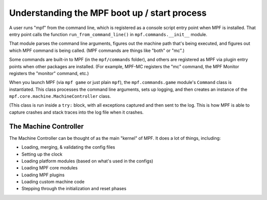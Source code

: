 Understanding the MPF boot up / start process
=============================================

A user runs "mpf" from the command line, which is registered as a console script entry point when MPF is installed.
That entry point calls the function ``run_from_command_line()`` in ``mpf.commands.__init__`` module.

That module parses the command line arguments, figures out the
machine path that's being executed, and figures out which MPF
command is being called. (MPF commands are things like "both" or "mc".)

Some commands are built-in to MPF (in the ``mpf/commands`` folder),
and others are registered as MPF via plugin entry points when other
packages are installed. (For example, MPF-MC registers the "mc"
command, the MPF Monitor registers the "monitor" command, etc.)

When you launch MPF (via ``mpf game`` or just plain ``mpf``), the
``mpf.commands.game`` module's ``Command`` class is instantiated.
This class processes the command line arguments, sets up logging,
and then creates an instance of the ``mpf.core.machine.MachineController``
class.

(This class is run inside a ``try:`` block, with all exceptions captured
and then sent to the log. This is how MPF is able to capture crashes
and stack traces into the log file when it crashes.

The Machine Controller
----------------------

The Machine Controller can be thought of as the main "kernel" of
MPF. It does a lot of things, including:

* Loading, merging, & validating the config files
* Setting up the clock
* Loading platform modules (based on what's used in the configs)
* Loading MPF core modules
* Loading MPF plugins
* Loading custom machine code
* Stepping through the initialization and reset phases
